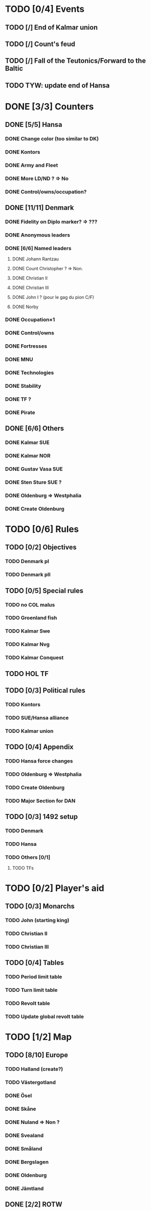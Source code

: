 * TODO [0/4] Events
** TODO [/] End of Kalmar union
** TODO [/] Count's feud
** TODO [/] Fall of the Teutonics/Forward to the Baltic
** TODO TYW: update end of Hansa
* DONE [3/3] Counters
** DONE [5/5] Hansa
*** DONE Change color (too similar to DK)
*** DONE Kontors
*** DONE Army and Fleet
*** DONE More LD/ND ? => No
*** DONE Control/owns/occupation?
** DONE [11/11] Denmark
*** DONE Fidelity on Diplo marker? => ???
*** DONE Anonymous leaders
*** DONE [6/6] Named leaders
**** DONE Johann Rantzau
**** DONE Count Christopher ? => Non.
**** DONE Christian II
**** DONE Christian III
**** DONE John I ? (pour le gag du pion C/F)
**** DONE Norby
*** DONE Occupation×1
*** DONE Control/owns
*** DONE Fortresses
*** DONE MNU
*** DONE Technologies
*** DONE Stability
*** DONE TF ?
*** DONE Pirate
** DONE [6/6] Others
*** DONE Kalmar SUE
*** DONE Kalmar NOR
*** DONE Gustav Vasa SUE
*** DONE Sten Sture SUE ?
*** DONE Oldenburg => Westphalia
*** DONE Create Oldenburg
* TODO [0/6] Rules
** TODO [0/2] Objectives
*** TODO Denmark pI
*** TODO Denmark pII
** TODO [0/5] Special rules
*** TODO no COL malus
*** TODO Groenland fish
*** TODO Kalmar Swe
*** TODO Kalmar Nvg
*** TODO Kalmar Conquest
** TODO HOL TF
** TODO [0/3] Political rules
*** TODO Kontors
*** TODO SUE/Hansa alliance
*** TODO Kalmar union
** TODO [0/4] Appendix
*** TODO Hansa force changes
*** TODO Oldenburg => Westphalia
*** TODO Create Oldenburg
*** TODO Major Section for DAN
** TODO [0/3] 1492 setup
*** TODO Denmark
*** TODO Hansa
*** TODO Others [0/1]
**** TODO TFs
* TODO [0/2] Player's aid
** TODO [0/3] Monarchs
*** TODO John (starting king)
*** TODO Christian II
*** TODO Christian III
** TODO [0/4] Tables
*** TODO Period limit table
*** TODO Turn limit table
*** TODO Revolt table
*** TODO Update global revolt table
* TODO [1/2] Map
** TODO [8/10] Europe
*** TODO Halland (create?)
*** TODO Västergotland
*** DONE Ösel
*** DONE Skåne
*** DONE Nuland => Non ?
*** DONE Svealand
*** DONE Småland
*** DONE Bergslagen
*** DONE Oldenburg
*** DONE Jämtland
** DONE [2/2] ROTW
*** DONE Groenland
*** DONE Diplomatic track
